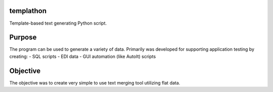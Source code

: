 templathon
----------

Template-based text generating Python script.

Purpose
-------

The program can be used to generate a variety of data.  Primarily was developed for supporting application testing by creating:
- SQL scripts
- EDI data
- GUI automation (like AutoIt) scripts

Objective
---------

The objective was to create very simple to use text merging tool utilizing flat data.
